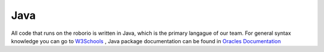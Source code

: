 Java
====
All code that runs on the roborio is written in Java, which is the primary langague of our team.
For general syntax knowledge you can go to `W3Schools <https://www.w3schools.com/java/>`__  , Java package documentation can be found in `Oracles Documentation <https://docs.oracle.com/javase/8/docs/api/>`__
